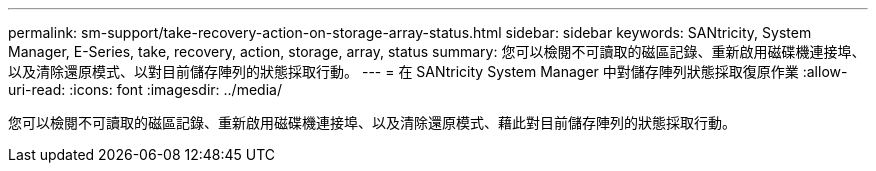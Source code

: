 ---
permalink: sm-support/take-recovery-action-on-storage-array-status.html 
sidebar: sidebar 
keywords: SANtricity, System Manager, E-Series, take, recovery, action, storage, array, status 
summary: 您可以檢閱不可讀取的磁區記錄、重新啟用磁碟機連接埠、以及清除還原模式、以對目前儲存陣列的狀態採取行動。 
---
= 在 SANtricity System Manager 中對儲存陣列狀態採取復原作業
:allow-uri-read: 
:icons: font
:imagesdir: ../media/


[role="lead"]
您可以檢閱不可讀取的磁區記錄、重新啟用磁碟機連接埠、以及清除還原模式、藉此對目前儲存陣列的狀態採取行動。
